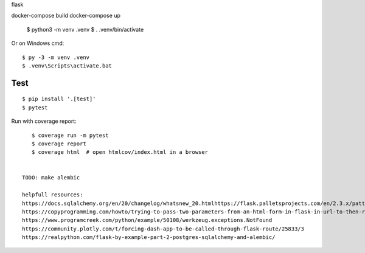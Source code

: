 flask

docker-compose build
docker-compose up

    $ python3 -m venv .venv
    $ . .venv/bin/activate

Or on Windows cmd::

    $ py -3 -m venv .venv
    $ .venv\Scripts\activate.bat



Test
----

::

    $ pip install '.[test]'
    $ pytest

Run with coverage report::

    $ coverage run -m pytest
    $ coverage report
    $ coverage html  # open htmlcov/index.html in a browser
 

 TODO: make alembic
 
 helpfull resources:
 https://docs.sqlalchemy.org/en/20/changelog/whatsnew_20.htmlhttps://flask.palletsprojects.com/en/2.3.x/patterns/sqlalchemy/
 https://copyprogramming.com/howto/trying-to-pass-two-parameters-from-an-html-form-in-flask-in-url-to-then-run-in-a-python-program
 https://www.programcreek.com/python/example/50108/werkzeug.exceptions.NotFound
 https://community.plotly.com/t/forcing-dash-app-to-be-called-through-flask-route/25833/3
 https://realpython.com/flask-by-example-part-2-postgres-sqlalchemy-and-alembic/
 